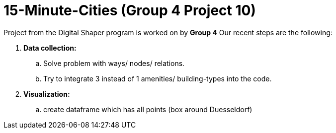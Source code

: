 = 15-Minute-Cities (Group 4 Project 10)

Project from the Digital Shaper program is worked on by *Group 4*
Our recent steps are the following:

. *Data collection:*
.. Solve problem with ways/ nodes/ relations.
.. Try to integrate 3 instead of 1 amenities/ building-types into the code.

. *Visualization:*
.. create dataframe which has all points (box around Duesseldorf) 
